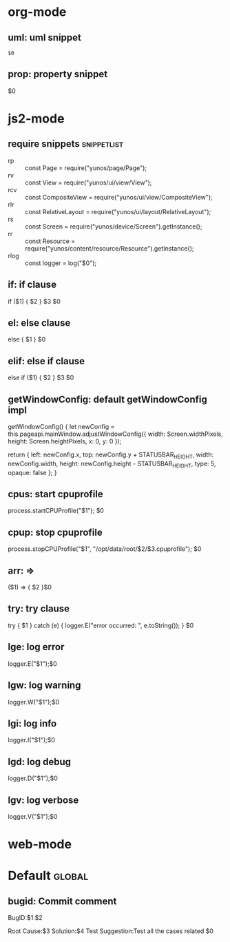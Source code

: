 * org-mode

** uml: uml snippet
   #+BEGIN_SRC plantuml :file $1
   $0
   #+END_SRC

** prop: property snippet
   :PROPERTIES:
   :INCLUDE: $1
   :END:
   $0

* js2-mode

** require snippets                                                             :snippetlist:
   - rp :: const Page = require("yunos/page/Page");
   - rv :: const View = require("yunos/ui/view/View");
   - rcv :: const CompositeView = require("yunos/ui/view/CompositeView");
   - rlr :: const RelativeLayout = require("yunos/ui/layout/RelativeLayout");
   - rs :: const Screen = require("yunos/device/Screen").getInstance();
   - rr :: const Resource = require("yunos/content/resource/Resource").getInstance();
   - rlog :: const logger = log("$0");

** if: if clause
    if ($1) {
        $2
    } $3
    $0

** el: else clause
   else {
       $1
   }
   $0

** elif: else if clause
   else if ($1) {
       $2
   } $3
   $0

** getWindowConfig: default getWindowConfig impl

   getWindowConfig() {
        let newConfig = this.pageapi.mainWindow.adjustWindowConfig({
            width: Screen.widthPixels,
            height: Screen.heightPixels,
            x: 0,
            y: 0
        });

        return {
            left: newConfig.x,
            top: newConfig.y + STATUSBAR_HEIGHT,
            width: newConfig.width,
            height: newConfig.height - STATUSBAR_HEIGHT,
            type: 5,
            opaque: false
        };
    }

** cpus: start cpuprofile
   process.startCPUProfile("$1");
   $0

** cpup: stop cpuprofile
   process.stopCPUProfile("$1", "/opt/data/root/$2/$3.cpuprofile");
   $0

** arr: =>
   ($1) => {
       $2
   }$0

** try: try clause
   try {
       $1
   } catch (e) {
       logger.E("error occurred: ", e.toString());
   }
   $0

** lge: log error
   logger.E("$1");$0

** lgw: log warning
   logger.W("$1");$0

** lgi: log info
   logger.I("$1");$0

** lgd: log debug
   logger.D("$1");$0

** lgv: log verbose
   logger.V("$1");$0

* web-mode
  :PROPERTIES:
  :INCLUDE: js2-mode
  :END:

* Default                                           :global:
** bugid: Commit comment
   BugID:$1:$2

   Root Cause:$3
   Solution:$4
   Test Suggestion:Test all the cases related
   $0

